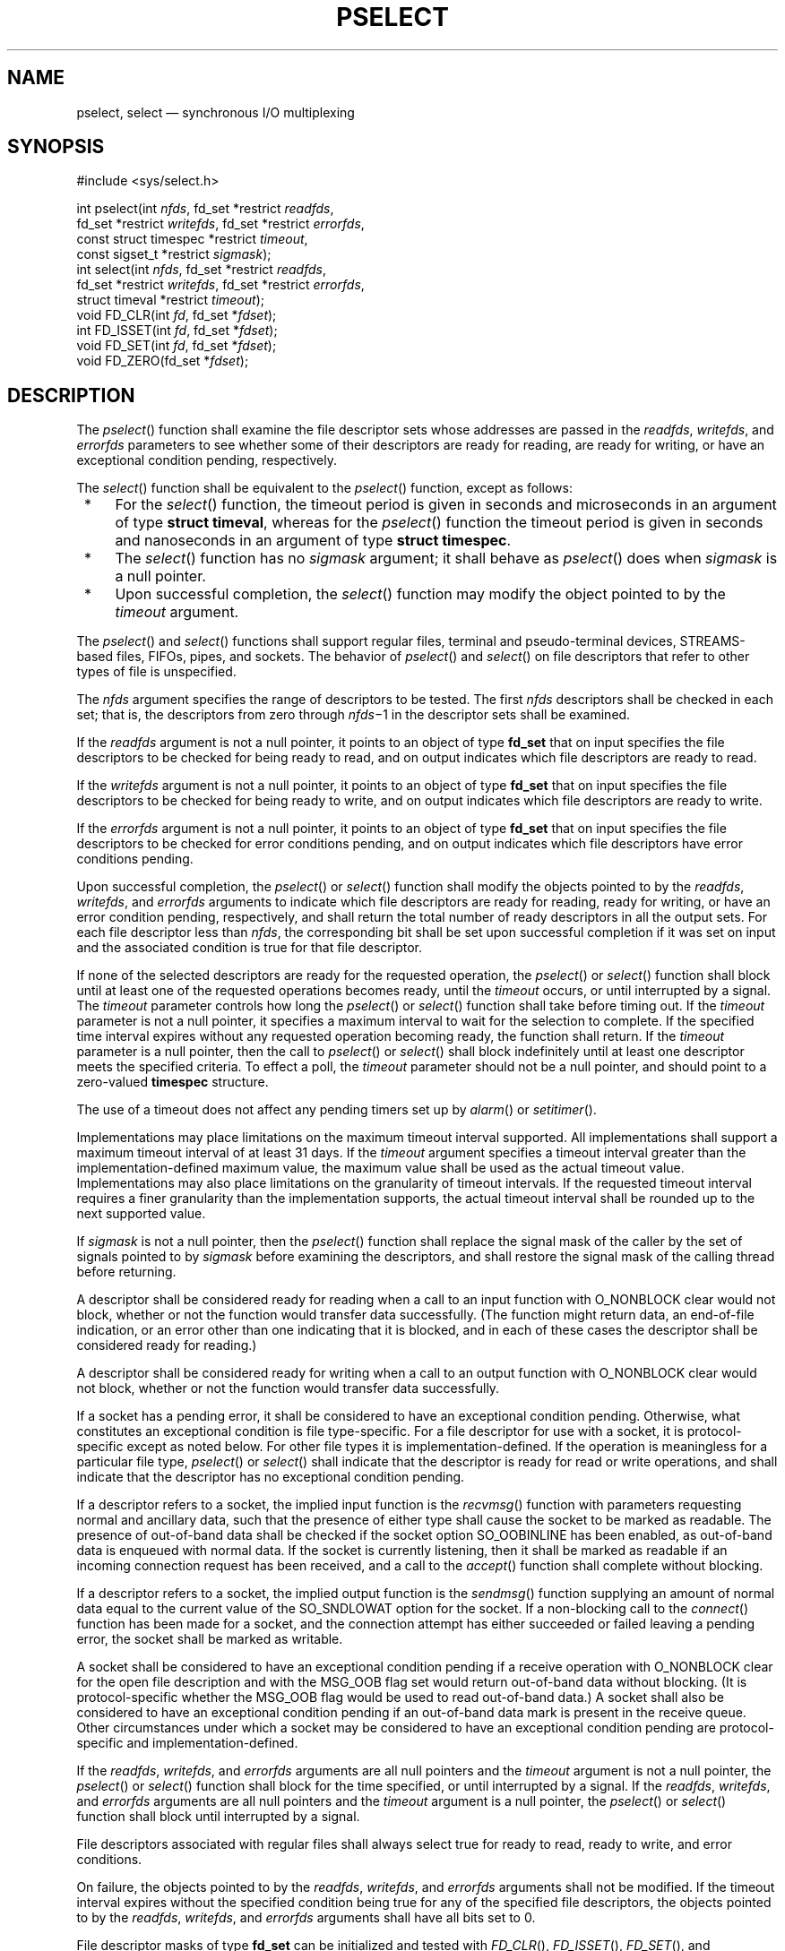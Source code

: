 '\" et
.TH PSELECT "3" 2013 "IEEE/The Open Group" "POSIX Programmer's Manual"

.SH NAME
pselect,
select
\(em synchronous I/O multiplexing
.SH SYNOPSIS
.LP
.nf
#include <sys/select.h>
.P
int pselect(int \fInfds\fP, fd_set *restrict \fIreadfds\fP,
    fd_set *restrict \fIwritefds\fP, fd_set *restrict \fIerrorfds\fP,
    const struct timespec *restrict \fItimeout\fP,
    const sigset_t *restrict \fIsigmask\fP);
int select(int \fInfds\fP, fd_set *restrict \fIreadfds\fP,
    fd_set *restrict \fIwritefds\fP, fd_set *restrict \fIerrorfds\fP,
    struct timeval *restrict \fItimeout\fP);
void FD_CLR(int \fIfd\fP, fd_set *\fIfdset\fP);
int FD_ISSET(int \fIfd\fP, fd_set *\fIfdset\fP);
void FD_SET(int \fIfd\fP, fd_set *\fIfdset\fP);
void FD_ZERO(fd_set *\fIfdset\fP);
.fi
.SH DESCRIPTION
The
\fIpselect\fR()
function shall examine the file descriptor sets whose addresses are
passed in the
.IR readfds ,
.IR writefds ,
and
.IR errorfds
parameters to see whether some of their descriptors are ready for reading,
are ready for writing, or have an exceptional condition pending,
respectively.
.P
The
\fIselect\fR()
function shall be equivalent to the
\fIpselect\fR()
function, except as follows:
.IP " *" 4
For the
\fIselect\fR()
function, the timeout period is given in seconds and microseconds in an
argument of type
.BR "struct timeval" ,
whereas for the
\fIpselect\fR()
function the timeout period is given in seconds and nanoseconds in an
argument of type
.BR "struct timespec" .
.IP " *" 4
The
\fIselect\fR()
function has no
.IR sigmask
argument; it shall behave as
\fIpselect\fR()
does when
.IR sigmask
is a null pointer.
.IP " *" 4
Upon successful completion, the
\fIselect\fR()
function may modify the object pointed to by the
.IR timeout
argument.
.P
The
\fIpselect\fR()
and
\fIselect\fR()
functions shall support regular files, terminal and pseudo-terminal
devices,
STREAMS-based files,
FIFOs, pipes, and sockets. The behavior of
\fIpselect\fR()
and
\fIselect\fR()
on file descriptors that refer to other types of file is unspecified.
.P
The
.IR nfds
argument specifies the range of descriptors to be tested. The first
.IR nfds
descriptors shall be checked in each set; that is, the descriptors from
zero through
.IR nfds \(mi1
in the descriptor sets shall be examined.
.P
If the
.IR readfds
argument is not a null pointer, it points to an object of type
.BR fd_set
that on input specifies the file descriptors to be checked for being
ready to read, and on output indicates which file descriptors are ready
to read.
.P
If the
.IR writefds
argument is not a null pointer, it points to an object of type
.BR fd_set
that on input specifies the file descriptors to be checked for being
ready to write, and on output indicates which file descriptors are
ready to write.
.P
If the
.IR errorfds
argument is not a null pointer, it points to an object of type
.BR fd_set
that on input specifies the file descriptors to be checked for error
conditions pending, and on output indicates which file descriptors have
error conditions pending.
.P
Upon successful completion, the
\fIpselect\fR()
or
\fIselect\fR()
function shall modify the objects pointed to by the
.IR readfds ,
.IR writefds ,
and
.IR errorfds
arguments to indicate which file descriptors are ready for reading,
ready for writing, or have an error condition pending, respectively,
and shall return the total number of ready descriptors in all the
output sets. For each file descriptor less than
.IR nfds ,
the corresponding bit shall be set upon successful completion if it
was set on input and the associated condition is true for that file
descriptor.
.P
If none of the selected descriptors are ready for the requested
operation, the
\fIpselect\fR()
or
\fIselect\fR()
function shall block until at least one of the requested operations
becomes ready, until the
.IR timeout
occurs, or until interrupted by a signal.
The
.IR timeout
parameter controls how long the
\fIpselect\fR()
or
\fIselect\fR()
function shall take before timing out. If the
.IR timeout
parameter is not a null pointer, it specifies a maximum interval to
wait for the selection to complete. If the specified time interval
expires without any requested operation becoming ready, the function
shall return. If the
.IR timeout
parameter is a null pointer, then the call to
\fIpselect\fR()
or
\fIselect\fR()
shall block indefinitely until at least one descriptor meets the
specified criteria. To effect a poll, the
.IR timeout
parameter should not be a null pointer, and should point to a
zero-valued
.BR timespec
structure.
.P
The use of a timeout does not affect any pending timers set up by
\fIalarm\fR()
or
\fIsetitimer\fR().
.P
Implementations may place limitations on the maximum timeout interval
supported. All implementations shall support a maximum timeout interval
of at least 31 days. If the
.IR timeout
argument specifies a timeout interval greater than the
implementation-defined maximum value, the maximum value shall be used
as the actual timeout value. Implementations may also place limitations
on the granularity of timeout intervals. If the requested timeout
interval requires a finer granularity than the implementation supports,
the actual timeout interval shall be rounded up to the next supported
value.
.P
If
.IR sigmask
is not a null pointer, then the
\fIpselect\fR()
function shall replace the signal mask of the caller by the set of
signals pointed to by
.IR sigmask
before examining the descriptors, and shall restore the signal mask of
the calling thread before returning.
.P
A descriptor shall be considered ready for reading when a call to an
input function with O_NONBLOCK clear would not block, whether or not
the function would transfer data successfully. (The function might
return data, an end-of-file indication, or an error other than one
indicating that it is blocked, and in each of these cases the
descriptor shall be considered ready for reading.)
.P
A descriptor shall be considered ready for writing when a call to an
output function with O_NONBLOCK clear would not block, whether or not
the function would transfer data successfully.
.P
If a socket has a pending error, it shall be considered to have an
exceptional condition pending. Otherwise, what constitutes an
exceptional condition is file type-specific. For a file descriptor for
use with a socket, it is protocol-specific except as noted below. For
other file types it is implementation-defined. If the operation is
meaningless for a particular file type,
\fIpselect\fR()
or
\fIselect\fR()
shall indicate that the descriptor is ready for read or write
operations, and shall indicate that the descriptor has no exceptional
condition pending.
.P
If a descriptor refers to a socket, the implied input function is the
\fIrecvmsg\fR()
function with parameters requesting normal and ancillary data, such
that the presence of either type shall cause the socket to be marked as
readable. The presence of out-of-band data shall be checked if the
socket option SO_OOBINLINE has been enabled, as out-of-band data is
enqueued with normal data. If the socket is currently listening, then
it shall be marked as readable if an incoming connection request has
been received, and a call to the
\fIaccept\fR()
function shall complete without blocking.
.P
If a descriptor refers to a socket, the implied output function is the
\fIsendmsg\fR()
function supplying an amount of normal data equal to the current value
of the SO_SNDLOWAT option for the socket. If a non-blocking call to
the
\fIconnect\fR()
function has been made for a socket, and the connection attempt has
either succeeded or failed leaving a pending error, the socket shall be
marked as writable.
.P
A socket shall be considered to have an exceptional condition pending
if a receive operation with O_NONBLOCK clear for the open file
description and with the MSG_OOB flag set would return out-of-band data
without blocking. (It is protocol-specific whether the MSG_OOB flag
would be used to read out-of-band data.) A socket shall also be
considered to have an exceptional condition pending if an out-of-band
data mark is present in the receive queue. Other circumstances under
which a socket may be considered to have an exceptional condition
pending are protocol-specific and implementation-defined.
.P
If the
.IR readfds ,
.IR writefds ,
and
.IR errorfds
arguments are all null pointers and the
.IR timeout
argument is not a null pointer, the
\fIpselect\fR()
or
\fIselect\fR()
function shall block for the time specified, or until interrupted by
a signal. If the
.IR readfds ,
.IR writefds ,
and
.IR errorfds
arguments are all null pointers and the
.IR timeout
argument is a null pointer, the
\fIpselect\fR()
or
\fIselect\fR()
function shall block until interrupted by a signal.
.P
File descriptors associated with regular files shall always select true
for ready to read, ready to write, and error conditions.
.P
On failure, the objects pointed to by the
.IR readfds ,
.IR writefds ,
and
.IR errorfds
arguments shall not be modified. If the timeout interval expires
without the specified condition being true for any of the specified
file descriptors, the objects pointed to by the
.IR readfds ,
.IR writefds ,
and
.IR errorfds
arguments shall have all bits set to 0.
.P
File descriptor masks of type
.BR fd_set
can be initialized and tested with
\fIFD_CLR\fR(),
\fIFD_ISSET\fR(),
\fIFD_SET\fR(),
and
\fIFD_ZERO\fR().
It is unspecified whether each of these is a macro or a function. If a
macro definition is suppressed in order to access an actual function,
or a program defines an external identifier with any of these names,
the behavior is undefined.
.P
\fIFD_CLR\fR(\fIfd\fR, \fIfdsetp\fR) shall remove the file descriptor
.IR fd
from the set pointed to by
.IR fdsetp .
If
.IR fd
is not a member of this set, there shall be no effect on the set, nor
will an error be returned.
.P
\fIFD_ISSET\fR(\fIfd\fR, \fIfdsetp\fR) shall evaluate to non-zero if
the file descriptor
.IR fd
is a member of the set pointed to by
.IR fdsetp ,
and shall evaluate to zero otherwise.
.P
\fIFD_SET\fR(\fIfd\fR, \fIfdsetp\fR) shall add the file descriptor
.IR fd
to the set pointed to by
.IR fdsetp .
If the file descriptor
.IR fd
is already in this set, there shall be no effect on the set, nor will
an error be returned.
.P
\fIFD_ZERO\fR(\fIfdsetp\fR) shall initialize the descriptor set pointed
to by
.IR fdsetp
to the null set. No error is returned if the set is not empty at the
time
\fIFD_ZERO\fR()
is invoked.
.P
The behavior of these macros is undefined if the
.IR fd
argument is less than 0 or greater than or equal to FD_SETSIZE, or if
.IR fd
is not a valid file descriptor, or if any of the arguments are
expressions with side-effects.
.P
If a thread gets canceled during a
\fIpselect\fR()
call, the signal mask in effect when executing the registered cleanup
functions is either the original signal mask or the signal mask
installed as part of the
\fIpselect\fR()
call.
.SH "RETURN VALUE"
Upon successful completion, the
\fIpselect\fR()
and
\fIselect\fR()
functions shall return the total number of bits set in the bit masks.
Otherwise, \(mi1 shall be returned, and
.IR errno
shall be set to indicate the error.
.P
\fIFD_CLR\fR(),
\fIFD_SET\fR(),
and
\fIFD_ZERO\fR()
do not return a value.
\fIFD_ISSET\fR()
shall return a non-zero value if the bit for the file descriptor
.IR fd
is set in the file descriptor set pointed to by
.IR fdset ,
and 0 otherwise.
.SH ERRORS
Under the following conditions,
\fIpselect\fR()
and
\fIselect\fR()
shall fail and set
.IR errno
to:
.TP
.BR EBADF
One or more of the file descriptor sets specified a file descriptor
that is not a valid open file descriptor.
.TP
.BR EINTR
The function was interrupted before any of the selected events occurred
and before the timeout interval expired.
.RS 12 
.P
If SA_RESTART has been set for the interrupting signal, it is
implementation-defined whether the function restarts or returns with
.BR [EINTR] .
.RE
.TP
.BR EINVAL
An invalid timeout interval was specified.
.TP
.BR EINVAL
The
.IR nfds
argument is less than 0 or greater than FD_SETSIZE.
.TP
.BR EINVAL
One of the specified file descriptors refers to a STREAM or multiplexer
that is linked (directly or indirectly) downstream from a multiplexer.
.LP
.IR "The following sections are informative."
.SH EXAMPLES
None.
.SH "APPLICATION USAGE"
None.
.SH RATIONALE
In earlier versions of the Single UNIX Specification, the
\fIselect\fR()
function was defined in the
.IR <sys/time.h> 
header. This is now changed to
.IR <sys/select.h> .
The rationale for this change was as follows: the introduction of the
\fIpselect\fR()
function included the
.IR <sys/select.h> 
header and the
.IR <sys/select.h> 
header defines all the related definitions for the
\fIpselect\fR()
and
\fIselect\fR()
functions. Backwards-compatibility to existing XSI implementations is
handled by allowing
.IR <sys/time.h> 
to include
.IR <sys/select.h> .
.P
Code which wants to avoid the ambiguity of the signal mask for thread
cancellation handlers can install an additional cancellation handler
which resets the signal mask to the expected value.
.sp
.RS 4
.nf
\fB
void cleanup(void *arg)
{
    sigset_t *ss = (sigset_t *) arg;
    pthread_sigmask(SIG_SETMASK, ss, NULL);
}
.P
int call_pselect(int nfds, fd_set *readfds, fd_set *writefds,
    fd_set errorfds, const struct timespec *timeout,
    const sigset_t *sigmask)
{
    sigset_t oldmask;
    int result;
    pthread_sigmask(SIG_SETMASK, NULL, &oldmask);
    pthread_cleanup_push(cleanup, &oldmask);
    result = pselect(nfds, readfds, writefds, errorfds, timeout, sigmask);
    pthread_cleanup_pop(0);
    return result;
}
.fi \fR
.P
.RE
.SH "FUTURE DIRECTIONS"
None.
.SH "SEE ALSO"
.IR "\fIaccept\fR\^(\|)",
.IR "\fIalarm\fR\^(\|)",
.IR "\fIconnect\fR\^(\|)",
.IR "\fIfcntl\fR\^(\|)",
.IR "\fIgetitimer\fR\^(\|)",
.IR "\fIpoll\fR\^(\|)",
.IR "\fIread\fR\^(\|)",
.IR "\fIrecvmsg\fR\^(\|)",
.IR "\fIsendmsg\fR\^(\|)",
.IR "\fIwrite\fR\^(\|)"
.P
The Base Definitions volume of POSIX.1\(hy2008,
.IR "\fB<sys_select.h>\fP",
.IR "\fB<sys_time.h>\fP"
.SH COPYRIGHT
Portions of this text are reprinted and reproduced in electronic form
from IEEE Std 1003.1, 2013 Edition, Standard for Information Technology
-- Portable Operating System Interface (POSIX), The Open Group Base
Specifications Issue 7, Copyright (C) 2013 by the Institute of
Electrical and Electronics Engineers, Inc and The Open Group.
(This is POSIX.1-2008 with the 2013 Technical Corrigendum 1 applied.) In the
event of any discrepancy between this version and the original IEEE and
The Open Group Standard, the original IEEE and The Open Group Standard
is the referee document. The original Standard can be obtained online at
http://www.unix.org/online.html .

Any typographical or formatting errors that appear
in this page are most likely
to have been introduced during the conversion of the source files to
man page format. To report such errors, see
https://www.kernel.org/doc/man-pages/reporting_bugs.html .
